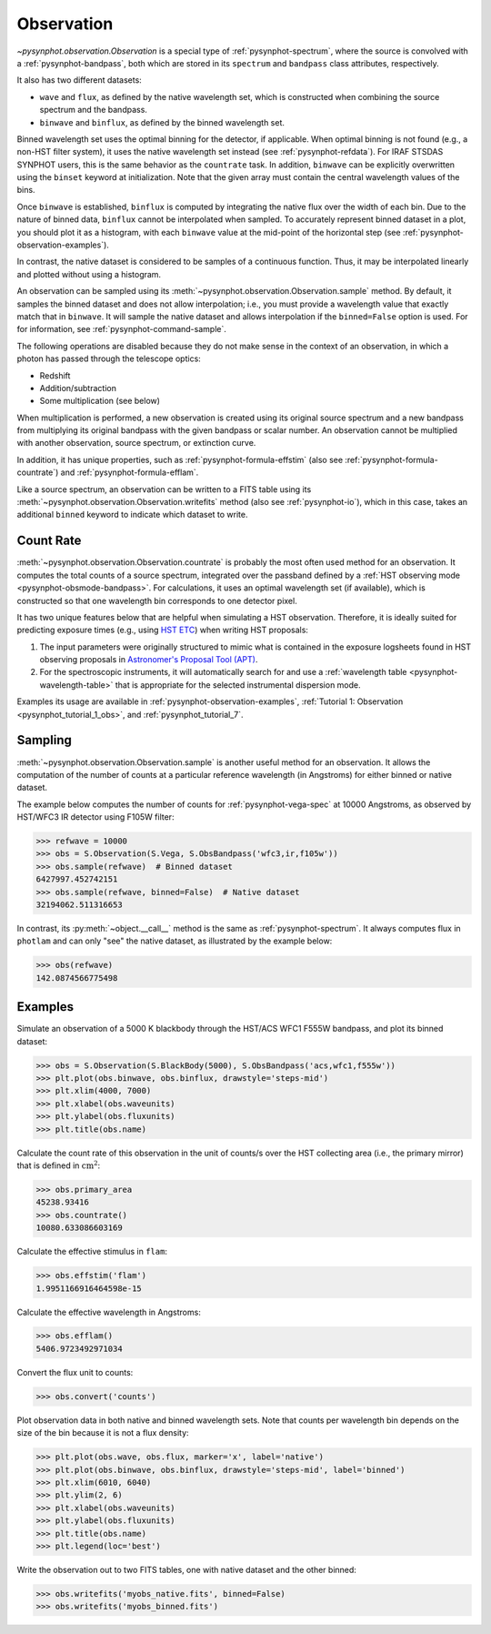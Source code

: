 .. _pysynphot-observation:

***********
Observation
***********

`~pysynphot.observation.Observation` is a special type of
:ref:`pysynphot-spectrum`, where the source is convolved with a
:ref:`pysynphot-bandpass`, both which are stored in its ``spectrum`` and
``bandpass`` class attributes, respectively.

It also has two different datasets:

* ``wave`` and ``flux``, as defined by the native wavelength set, which is
  constructed when combining the source spectrum and the bandpass.
* ``binwave`` and ``binflux``, as defined by the binned wavelength set.

Binned wavelength set uses the optimal binning for the detector, if applicable.
When optimal binning is not found (e.g., a non-HST filter system), it uses the
native wavelength set instead (see :ref:`pysynphot-refdata`). For IRAF STSDAS
SYNPHOT users, this is the same behavior as the ``countrate`` task.
In addition, ``binwave`` can be explicitly overwritten using the ``binset``
keyword at initialization. Note that the given array must contain the central
wavelength values of the bins.

Once ``binwave`` is established, ``binflux`` is computed by integrating the
native flux over the width of each bin. Due to the nature of binned data,
``binflux`` cannot be interpolated when sampled. To accurately represent binned
dataset in a plot, you should plot it as a histogram, with each ``binwave``
value at the mid-point of the horizontal step (see
:ref:`pysynphot-observation-examples`).

In contrast, the native dataset is considered to be samples of a continuous
function. Thus, it may be interpolated linearly and plotted without using a
histogram.

An observation can be sampled using its
:meth:`~pysynphot.observation.Observation.sample` method. By default, it samples
the binned dataset and does not allow interpolation; i.e., you must provide
a wavelength value that exactly match that in ``binwave``. It will sample the
native dataset and allows interpolation if the ``binned=False`` option is used.
For for information, see :ref:`pysynphot-command-sample`.

The following operations are disabled because they do not make sense in the
context of an observation, in which a photon has passed through the telescope
optics:

* Redshift
* Addition/subtraction
* Some multiplication (see below)

When multiplication is performed, a new observation is created using its
original source spectrum and a new bandpass from multiplying its original
bandpass with the given bandpass or scalar number. An observation cannot be
multiplied with another observation, source spectrum, or extinction curve.

In addition, it has unique properties, such as :ref:`pysynphot-formula-effstim`
(also see :ref:`pysynphot-formula-countrate`) and
:ref:`pysynphot-formula-efflam`.

Like a source spectrum, an observation can be written to a FITS table using its
:meth:`~pysynphot.observation.Observation.writefits` method (also see
:ref:`pysynphot-io`), which in this case, takes an additional ``binned`` keyword
to indicate which dataset to write.


.. _pysynphot-formula-countrate:

Count Rate
----------

:meth:`~pysynphot.observation.Observation.countrate` is probably the most often
used method for an observation. It computes the total counts of a source
spectrum, integrated over the passband defined by a
:ref:`HST observing mode <pysynphot-obsmode-bandpass>`. For calculations, it
uses an optimal wavelength set (if available), which is constructed so that
one wavelength bin corresponds to one detector pixel.

It has two unique features below that are helpful when simulating a HST
observation. Therefore, it is ideally suited for predicting exposure times
(e.g., using `HST ETC <http://etc.stsci.edu/etc>`_) when writing HST proposals:

#. The input parameters were originally structured to mimic what is contained
   in the exposure logsheets found in HST observing proposals in
   `Astronomer's Proposal Tool (APT) <http://www.stsci.edu/hst/proposing/apt>`_.
#. For the spectroscopic instruments, it will automatically search for and
   use a :ref:`wavelength table <pysynphot-wavelength-table>` that is
   appropriate for the selected instrumental dispersion mode.

Examples its usage are available in :ref:`pysynphot-observation-examples`,
:ref:`Tutorial 1: Observation <pysynphot_tutorial_1_obs>`, and
:ref:`pysynphot_tutorial_7`.


.. _pysynphot-command-sample:

Sampling
--------

:meth:`~pysynphot.observation.Observation.sample` is another useful method
for an observation. It allows the computation of the number of counts at a
particular reference wavelength (in Angstroms) for either binned or native
dataset.

The example below computes the number of counts for :ref:`pysynphot-vega-spec`
at 10000 Angstroms, as observed by HST/WFC3 IR detector using F105W filter:

>>> refwave = 10000
>>> obs = S.Observation(S.Vega, S.ObsBandpass('wfc3,ir,f105w'))
>>> obs.sample(refwave)  # Binned dataset
6427997.452742151
>>> obs.sample(refwave, binned=False)  # Native dataset
32194062.511316653

In contrast, its :py:meth:`~object.__call__` method is the same as
:ref:`pysynphot-spectrum`. It always computes flux in ``photlam`` and can only
"see" the native dataset, as illustrated by the example below:

>>> obs(refwave)
142.0874566775498


.. _pysynphot-observation-examples:

Examples
--------

Simulate an observation of a 5000 K blackbody through the HST/ACS WFC1 F555W
bandpass, and plot its binned dataset:

>>> obs = S.Observation(S.BlackBody(5000), S.ObsBandpass('acs,wfc1,f555w'))
>>> plt.plot(obs.binwave, obs.binflux, drawstyle='steps-mid')
>>> plt.xlim(4000, 7000)
>>> plt.xlabel(obs.waveunits)
>>> plt.ylabel(obs.fluxunits)
>>> plt.title(obs.name)

.. image:: _static/bb_acs_obs.png
    :width: 600px
    :alt: Observation of blackbody with ACS WFC1 F555W.

Calculate the count rate of this observation in the unit of counts/s over the
HST collecting area (i.e., the primary mirror) that is defined in
:math:`\textnormal{cm}^{2}`:

>>> obs.primary_area
45238.93416
>>> obs.countrate()
10080.633086603169

Calculate the effective stimulus in ``flam``:

>>> obs.effstim('flam')
1.9951166916464598e-15

Calculate the effective wavelength in Angstroms:

>>> obs.efflam()
5406.9723492971034

Convert the flux unit to counts:

>>> obs.convert('counts')

Plot observation data in both native and binned wavelength sets. Note that
counts per wavelength bin depends on the size of the bin because it is not
a flux density:

>>> plt.plot(obs.wave, obs.flux, marker='x', label='native')
>>> plt.plot(obs.binwave, obs.binflux, drawstyle='steps-mid', label='binned')
>>> plt.xlim(6010, 6040)
>>> plt.ylim(2, 6)
>>> plt.xlabel(obs.waveunits)
>>> plt.ylabel(obs.fluxunits)
>>> plt.title(obs.name)
>>> plt.legend(loc='best')

.. image:: _static/bb_acs_obs_histogram.png
    :width: 600px
    :alt: Histogram of blackbody observation with ACS WFC1 F555W.

Write the observation out to two FITS tables, one with native dataset and the
other binned:

>>> obs.writefits('myobs_native.fits', binned=False)
>>> obs.writefits('myobs_binned.fits')
